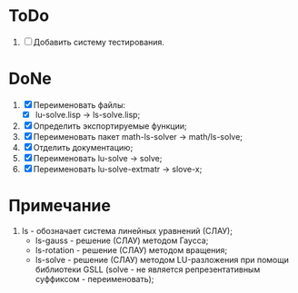* ToDo
1. [ ] Добавить систему тестирования.
   
* DoNe
1. [X] Переименовать файлы:
   - [X] lu-solve.lisp -> ls-solve.lisp;
2. [X] Определить экспортируемые функции;
3. [X] Переименовать пакет math-ls-solver -> math/ls-solve;
4. [X] Отделить документацию;
5. [X] Переименовать lu-solve -> solve;
6. [X] Переименовать lu-solve-extmatr -> slove-x;   

* Примечание
1) ls - обозначает система линейных уравнений (СЛАУ);
   - ls-gauss -  решение (СЛАУ) методом Гаусса;
   - ls-rotation -  решение (СЛАУ) методом вращения;
   - ls-solve - решение (СЛАУ) методом LU-разложения при помощи
     библиотеки GSLL (solve - не является репрезентативным суффиксом -
     переименовать);
     
